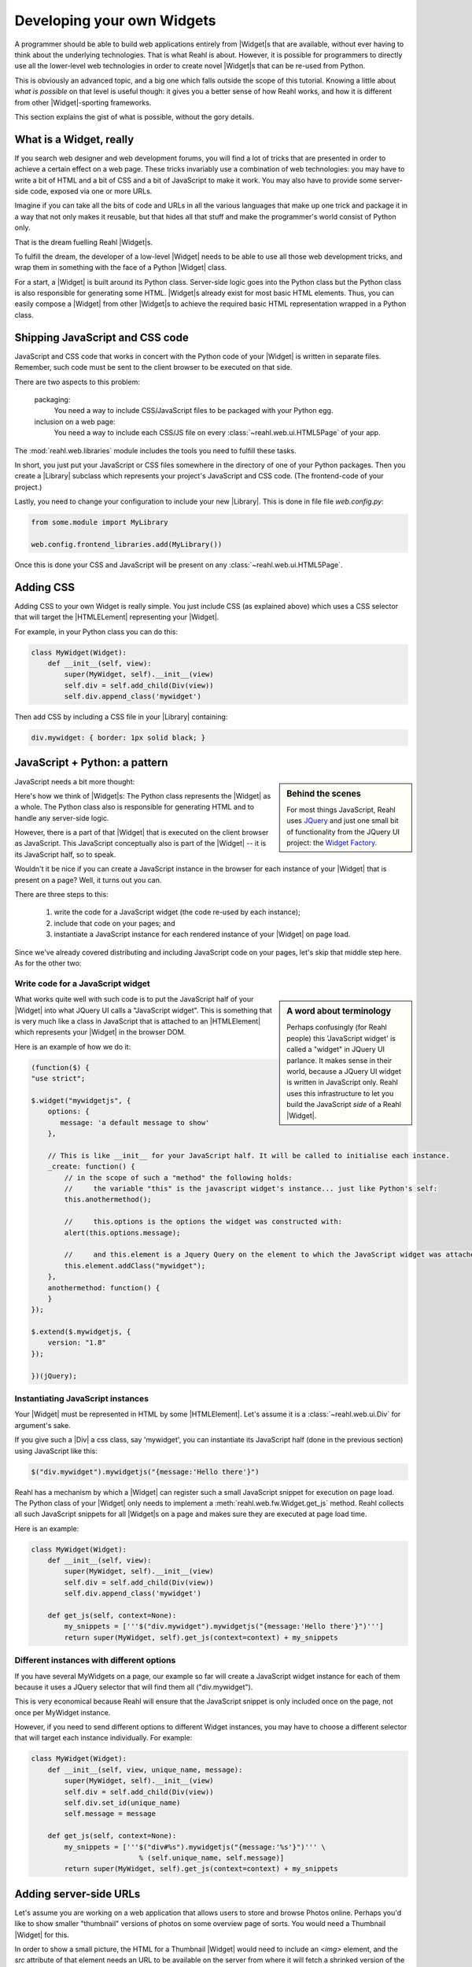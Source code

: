 .. Copyright 2013, 2014, 2016 Reahl Software Services (Pty) Ltd. All rights reserved.
 
Developing your own Widgets
===========================

.. |Widget| replace:: :class:`~reahl.web.fw.Widget`
.. |Div| replace:: :class:`~reahl.web.ui.Div`
.. |Library| replace:: :class:`~reahl.web.libraries.Library`
.. |HTMLElement| replace:: :class:`~reahl.web.ui.HTMLElement`
.. |RemoteMethod| replace:: :class:`~reahl.web.fw.RemoteMethod`

A programmer should be able to build web applications entirely from
|Widget|\s that are available, without ever having to think about the
underlying technologies. That is what Reahl is about. However, it is
possible for programmers to directly use all the lower-level web
technologies in order to create novel |Widget|\s that can be re-used
from Python.

This is obviously an advanced topic, and a big one which falls outside
the scope of this tutorial. Knowing a little about *what is possible*
on that level is useful though: it gives you a better sense of how
Reahl works, and how it is different from other |Widget|\-sporting
frameworks.

This section explains the gist of what is possible, without the gory
details.


What is a Widget, really
~~~~~~~~~~~~~~~~~~~~~~~~

If you search web designer and web development forums, you will find a
lot of tricks that are presented in order to achieve a certain effect
on a web page. These tricks invariably use a combination of web
technologies: you may have to write a bit of HTML and a bit of CSS and a
bit of JavaScript to make it work. You may also have to provide some
server-side code, exposed via one or more URLs.

Imagine if you can take all the bits of code and URLs in all the
various languages that make up one trick and package it in a way that
not only makes it reusable, but that hides all that stuff and make the
programmer's world consist of Python only.

That is the dream fuelling Reahl |Widget|\s. 

To fulfill the dream, the developer of a low-level |Widget| needs to
be able to use all those web development tricks, and wrap them in
something with the face of a Python |Widget| class.

For a start, a |Widget| is built around its Python class. Server-side
logic goes into the Python class but the Python class is also
responsible for generating some HTML. |Widget|\s already exist for
most basic HTML elements. Thus, you can easily compose a |Widget| from
other |Widget|\s to achieve the required basic HTML representation
wrapped in a Python class.


Shipping JavaScript and CSS code
~~~~~~~~~~~~~~~~~~~~~~~~~~~~~~~~

JavaScript and CSS code that works in concert with the Python code of
your |Widget| is written in separate files. Remember, such code must be
sent to the client browser to be executed on that side.

There are two aspects to this problem:

 packaging:
    You need a way to include CSS/JavaScript files to be packaged with your Python egg.

 inclusion on a web page:
    You need a way to include each CSS/JS file on every :class:`~reahl.web.ui.HTML5Page` of your app.

The :mod:`reahl.web.libraries` module includes the tools you need to
fulfill these tasks.

In short, you just put your JavaScript or CSS files somewhere in the
directory of one of your Python packages. Then you create a |Library|
subclass which represents your project's JavaScript and CSS code. (The
frontend-code of your project.)

Lastly, you need to change your configuration to include your new
|Library|. This is done in file file `web.config.py`:

.. code:: Python

   from some.module import MyLibrary

   web.config.frontend_libraries.add(MyLibrary())

Once this is done your CSS and JavaScript will be present on any
:class:`~reahl.web.ui.HTML5Page`.


Adding CSS
~~~~~~~~~~

Adding CSS to your own Widget is really simple. You just include CSS
(as explained above) which uses a CSS selector that will target the
|HTMLELement| representing your |Widget|.

For example, in your Python class you can do this:

.. code:: Python

   class MyWidget(Widget):
       def __init__(self, view):
           super(MyWidget, self).__init__(view)
           self.div = self.add_child(Div(view))
           self.div.append_class('mywidget')

Then add CSS by including a CSS file in your |Library| containing:

.. code:: CSS

   div.mywidget: { border: 1px solid black; }


JavaScript + Python: a pattern
~~~~~~~~~~~~~~~~~~~~~~~~~~~~~~

.. sidebar:: Behind the scenes

   For most things JavaScript, Reahl uses `JQuery
   <http://jquery.com>`_ and just one small bit of functionality from
   the JQuery UI project: the `Widget Factory
   <http://api.jqueryui.com/jQuery.widget/>`_.

JavaScript needs a bit more thought:

Here's how we think of |Widget|\s: The Python class represents the
|Widget| as a whole. The Python class also is responsible for
generating HTML and to handle any server-side logic. 

However, there is a part of that |Widget| that is executed on the
client browser as JavaScript. This JavaScript conceptually also is
part of the |Widget| -- it is its JavaScript half, so to speak.

Wouldn't it be nice if you can create a JavaScript instance in the
browser for each instance of your |Widget| that is present on a page?
Well, it turns out you can.

There are three steps to this: 

 #. write the code for a JavaScript widget (the code re-used by each instance); 

 #. include that code on your pages; and

 #. instantiate a JavaScript instance for each rendered instance of your |Widget| on page load.

Since we've already covered distributing and including JavaScript code
on your pages, let's skip that middle step here. As for the other two:

Write code for a JavaScript widget
""""""""""""""""""""""""""""""""""

.. sidebar:: A word about terminology

   Perhaps confusingly (for Reahl people) this 'JavaScript widget' is
   called a "widget" in JQuery UI parlance. It makes sense in their
   world, because a JQuery UI widget is written in JavaScript
   only. Reahl uses this infrastructure to let you build the
   JavaScript *side* of a Reahl |Widget|.

What works quite well with such code is to put the JavaScript half of
your |Widget| into what JQuery UI calls a "JavaScript widget". This is
something that is very much like a class in JavaScript that is attached
to an |HTMLElement| which represents your |Widget| in the browser DOM.

Here is an example of how we do it:

.. code:: JavaScript

   (function($) {
   "use strict";

   $.widget("mywidgetjs", {
       options: {
          message: 'a default message to show'
       },

       // This is like __init__ for your JavaScript half. It will be called to initialise each instance.
       _create: function() {
           // in the scope of such a "method" the following holds:
           //     the variable "this" is the javascript widget's instance... just like Python's self:
           this.anothermethod();

           //     this.options is the options the widget was constructed with:
           alert(this.options.message);

           //     and this.element is a Jquery Query on the element to which the JavaScript widget was attached:
           this.element.addClass("mywidget");
       },
       anothermethod: function() {
       }
   });

   $.extend($.mywidgetjs, {
       version: "1.8"
   });

   })(jQuery);


Instantiating JavaScript instances
""""""""""""""""""""""""""""""""""

Your |Widget| must be represented in HTML by some |HTMLElement|. Let's
assume it is a :class:`~reahl.web.ui.Div` for argument's sake.

If you give such a |Div| a css class, say 'mywidget', you can
instantiate its JavaScript half (done in the previous section) using
JavaScript like this:

.. code:: JavaScript

   $("div.mywidget").mywidgetjs("{message:'Hello there'}")

Reahl has a mechanism by which a |Widget| can register such a
small JavaScript snippet for execution on page load. The Python class
of your |Widget| only needs to implement a
:meth:`reahl.web.fw.Widget.get_js` method. Reahl collects all such
JavaScript snippets for all |Widget|\s on a page and makes sure they
are executed at page load time.

Here is an example:

.. code:: Python

   class MyWidget(Widget):
       def __init__(self, view):
           super(MyWidget, self).__init__(view)
           self.div = self.add_child(Div(view))
           self.div.append_class('mywidget')

       def get_js(self, context=None):
           my_snippets = ['''$("div.mywidget").mywidgetjs("{message:'Hello there'}")''']
           return super(MyWidget, self).get_js(context=context) + my_snippets


Different instances with different options
""""""""""""""""""""""""""""""""""""""""""

If you have several MyWidgets on a page, our example so far will
create a JavaScript widget instance for each of them because it uses a
JQuery selector that will find them all ("div.mywidget").

This is very economical because Reahl will ensure that the JavaScript
snippet is only included once on the page, not once per MyWidget
instance.

However, if you need to send different options to different Widget
instances, you may have to choose a different selector that will
target each instance individually. For example:

.. code:: Python

   class MyWidget(Widget):
       def __init__(self, view, unique_name, message):
           super(MyWidget, self).__init__(view)
           self.div = self.add_child(Div(view))
           self.div.set_id(unique_name)
           self.message = message

       def get_js(self, context=None):
           my_snippets = ['''$("div#%s").mywidgetjs("{message:'%s'}")''' \
                             % (self.unique_name, self.message)]
           return super(MyWidget, self).get_js(context=context) + my_snippets



Adding server-side URLs
~~~~~~~~~~~~~~~~~~~~~~~

.. |SubResource| replace:: :class:`~reahl.web.fw.SubResource`
.. |View| replace:: :class:`~reahl.web.fw.View`

Let's assume you are working on a web application that allows users to
store and browse Photos online. Perhaps you'd like to show smaller
"thumbnail" versions of photos on some overview page of sorts. You
would need a Thumbnail |Widget| for this.

In order to show a small picture, the HTML for a Thumbnail |Widget|
would need to include an `<img>` element, and the `src` attribute of that
element needs an URL to be available on the server from where it will
fetch a shrinked version of the original image. Users of your
Thumbnail |Widget| do not want to know about this though: it is
web-implementation details that should be hidden.

When a |Widget| is instantiated, it can register a so-called
|SubResource| with its current |View|. A |SubResource| represents an
URL controlled by your |Widget|. What it does is up to you.  Reahl
already includes different kinds of |SubResource|\s to be able to deal
with forms, validation, ajax and all manner of things. A
|RemoteMethod|, for example exposes a method on a Python instance on
the server -- but it can be invoked by POSTing to its URL.

In the example above, you may use a |RemoteMethod| which queries the
database for the thumbnail version of a given photo -- and then
returns the thumbnail as a .png file.

The bottom line here is that the |Widget| creates its own
|SubResource| so that users of the |Widget| need to be aware of this
extra server-side URL that is needed to make things work.  The
|Widget| also can use the URL of the |SubResource| it created in
places like the `src` of an :class:`~reahl.web.ui.Img`. All of these
implementation details is thus hidden from the programmer who just
needs to instantiate the |Widget| without concern for its extra hidden
URLs.

|SubResource| URLs can also be parameterised, just like a |View| can be
parameterised by passing parameters via its Url.


